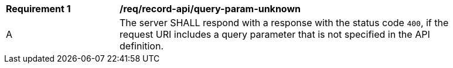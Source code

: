 [[req_record-api_query-param-unknown]]
[width="90%",cols="2,6a"]
|===
^|*Requirement {counter:req-id}* |*/req/record-api/query-param-unknown*
^|A |The server SHALL respond with a response with the status code `400`, if the request URI includes a query parameter that is not specified in the API definition.
|===
